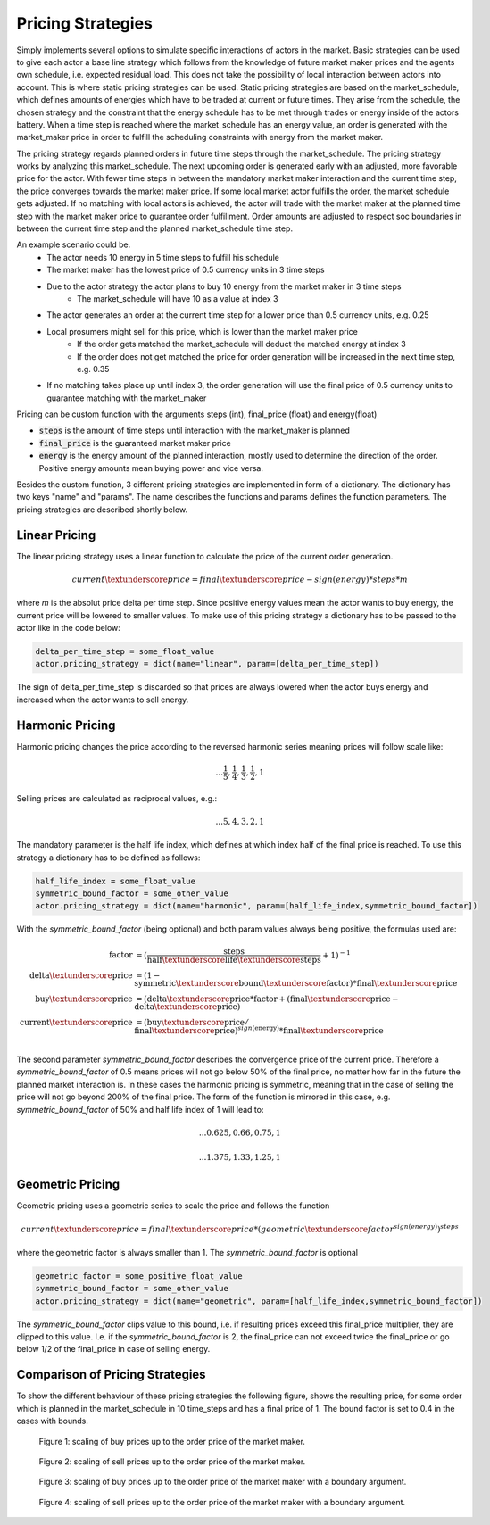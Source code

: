 .. _pricing_strategies:

~~~~~~~~~~~~~~~~~~~
Pricing Strategies
~~~~~~~~~~~~~~~~~~~

Simply implements several options to simulate specific interactions of actors in the market. Basic strategies can be used
to give each actor a base line strategy which follows from the knowledge of future market maker prices and
the agents own schedule, i.e. expected residual load. This does not take the possibility of local interaction between actors into account. This is
where static pricing strategies can be used. Static pricing strategies are based on the market_schedule, which defines
amounts of energies which have to be traded at current or future times. They arise from the schedule, the chosen strategy
and the constraint that the energy schedule has to be met through trades or energy inside of the actors battery. When a
time step is reached where the market_schedule has an energy value, an order is generated with the market_maker price in order to fulfill the scheduling constraints with energy from the market maker.

The pricing strategy regards planned orders in future time steps through the market_schedule. The pricing strategy works by analyzing this market_schedule. The next upcoming order is generated early with an adjusted, more favorable price for the actor. With fewer time steps in between the mandatory market maker interaction and the current time step, the price converges towards the market maker price. If some local market actor fulfills the order, the market schedule gets adjusted. If no matching with local actors is achieved, the actor will trade with the market maker at the planned time step with the market maker price to guarantee order fulfillment.
Order amounts are adjusted to respect soc boundaries in between the current time step and the planned market_schedule time step.

An example scenario could be.
    - The actor needs 10 energy in 5 time steps to fulfill his schedule
    - The market maker has the lowest price of 0.5 currency units in 3 time steps
    - Due to the actor strategy the actor plans to buy 10 energy from the market maker in 3 time steps
        - The market_schedule will have 10 as a value at index 3
    - The actor generates an order at the current time step for a lower price than 0.5 currency units, e.g. 0.25
    - Local prosumers might sell for this price, which is lower than the market maker price
        - If the order gets matched the market_schedule will deduct the matched energy at index 3
        - If the order does not get matched the price for order generation will be increased in the next time step, e.g. 0.35
    - If no matching takes place up until index 3, the order generation will use the final price of 0.5 currency units to guarantee matching with the market_maker

Pricing can be custom function with the arguments steps (int), final_price (float) and energy(float)

- :code:`steps` is the amount of time steps until interaction with the market_maker is planned
- :code:`final_price` is the guaranteed market maker price
- :code:`energy` is the energy amount of the planned interaction, mostly used to determine the direction of the order. Positive energy amounts mean buying power and vice versa.

Besides the custom function, 3 different pricing strategies are implemented in form of a dictionary. The dictionary has two keys "name" and "params". The name describes the functions and params defines the function parameters. The pricing strategies are described shortly below.

.. _linear_pricing:

Linear Pricing
================
The linear pricing strategy uses a linear function to calculate the price of the current order generation.

.. math::

    current\textunderscore price = final\textunderscore price - sign(energy) * steps * m

where *m* is the absolut price delta per time step.
Since positive energy values mean the actor wants to buy energy, the current price will be lowered to smaller values. To make use of this pricing strategy a dictionary has to be passed to the actor like in the code below:

.. code:: python

   delta_per_time_step = some_float_value
   actor.pricing_strategy = dict(name="linear", param=[delta_per_time_step])

The sign of delta_per_time_step is discarded so that prices are always lowered when the actor buys energy and increased when the actor wants to sell energy.

Harmonic Pricing
================
Harmonic pricing changes the price according to the reversed harmonic series meaning prices will follow scale like:

.. math:: ... \frac{1}{5}, \frac{1}{4}, \frac{1}{3}, \frac{1}{2}, 1

Selling prices are calculated as reciprocal values, e.g.:

.. math:: ... 5, 4, 3, 2, 1

The mandatory parameter is the half life index, which defines at which index half of the final price is reached. To use this strategy a dictionary has to be defined as follows:

.. code:: python

   half_life_index = some_float_value
   symmetric_bound_factor = some_other_value
   actor.pricing_strategy = dict(name="harmonic", param=[half_life_index,symmetric_bound_factor])

With the *symmetric_bound_factor* (being optional) and both param values always being positive, the formulas used are:

.. math::

    \mathrm{factor} &= (\frac{\mathrm{steps}}{\mathrm{half\textunderscore life\textunderscore steps}} + 1)^{-1} \\
    \mathrm{delta\textunderscore price} &= (1 - \mathrm{symmetric\textunderscore bound\textunderscore factor}) * \mathrm{final\textunderscore price}\\
    \mathrm{buy\textunderscore price} &= (\mathrm{delta\textunderscore price} * \mathrm{factor} + (\mathrm{final\textunderscore price} - \mathrm{delta\textunderscore price})\\
    \mathrm{current\textunderscore price} &= (\mathrm{buy\textunderscore price} / \mathrm{final\textunderscore price}) ^{sign(\mathrm{energy})} * \mathrm{final\textunderscore price}\\


The second parameter *symmetric_bound_factor* describes the convergence price of the  current price. Therefore a *symmetric_bound_factor* of 0.5 means prices will not go below 50% of the final price, no matter how far in the future the planned market interaction is. In these cases the harmonic pricing is symmetric, meaning that in the case of selling the price will not go beyond 200% of the final price. The form of the function is mirrored in this case, e.g. *symmetric_bound_factor* of 50% and half life index of 1 will lead to:

.. math::

    ... 0.625, 0.66, 0.75, 1

.. math::

    ... 1.375, 1.33, 1.25, 1


Geometric Pricing
===================

Geometric pricing uses a geometric series to scale the price and follows the function

.. math::

     current\textunderscore price = final\textunderscore price * (geometric\textunderscore factor^{sign(energy)})^{steps}

where the geometric factor is always smaller than 1. The *symmetric_bound_factor* is optional

.. code:: python

   geometric_factor = some_positive_float_value
   symmetric_bound_factor = some_other_value
   actor.pricing_strategy = dict(name="geometric", param=[half_life_index,symmetric_bound_factor])

The *symmetric_bound_factor* clips value to this bound, i.e. if resulting prices exceed this final_price multiplier, they are clipped to this value. I.e. if the *symmetric_bound_factor* is 2, the final_price can not exceed twice the final_price or go below 1/2 of the final_price in case of selling energy.

Comparison of Pricing Strategies
================================
To show the different behaviour of these pricing strategies the following figure, shows the resulting price, for some order which is planned in the market_schedule in 10 time_steps and has a final price of 1. The bound factor is set to 0.4 in the cases with bounds.


.. figure:: _static/buy_prices_strategies.png
   :width: 70%
   :alt: Buy Prices per strategy

   Figure 1: scaling of buy prices up to the order price of the market maker.

.. figure:: _static/sell_prices_strategies.png
   :width: 80%
   :alt: Sell Prices per strategy

   Figure 2: scaling of sell prices up to the order price of the market maker.

.. figure:: _static/buy_prices_strategies_with_bounds.png
   :width: 90%
   :alt: Buy Prices per strategy with boundary

   Figure 3: scaling of buy prices up to the order price of the market maker with a boundary argument.

.. figure:: _static/sell_prices_strategies_with_bounds.png
   :width: 100%
   :alt: Sell Prices per strategy with boundary

   Figure 4: scaling of sell prices up to the order price of the market maker with a boundary argument.